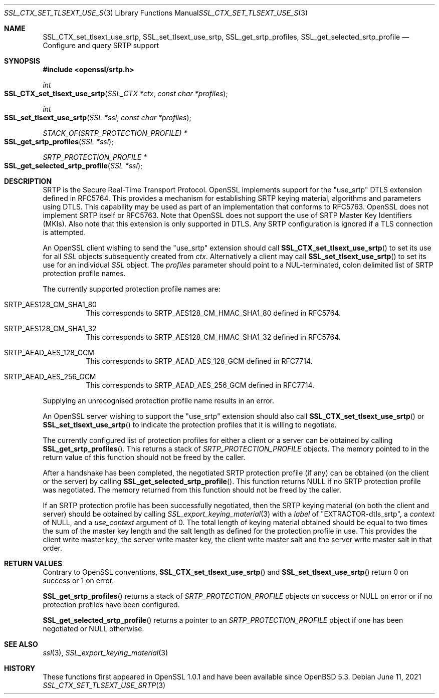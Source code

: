 .\" $OpenBSD: SSL_CTX_set_tlsext_use_srtp.3,v 1.5 2021/06/11 15:28:14 landry Exp $
.\" full merge up to: OpenSSL b0edda11 Mar 20 13:00:17 2018 +0000
.\"
.\" This file was written by Matt Caswell <matt@openssl.org>.
.\" Copyright (c) 2017 The OpenSSL Project.  All rights reserved.
.\"
.\" Redistribution and use in source and binary forms, with or without
.\" modification, are permitted provided that the following conditions
.\" are met:
.\"
.\" 1. Redistributions of source code must retain the above copyright
.\"    notice, this list of conditions and the following disclaimer.
.\"
.\" 2. Redistributions in binary form must reproduce the above copyright
.\"    notice, this list of conditions and the following disclaimer in
.\"    the documentation and/or other materials provided with the
.\"    distribution.
.\"
.\" 3. All advertising materials mentioning features or use of this
.\"    software must display the following acknowledgment:
.\"    "This product includes software developed by the OpenSSL Project
.\"    for use in the OpenSSL Toolkit. (http://www.openssl.org/)"
.\"
.\" 4. The names "OpenSSL Toolkit" and "OpenSSL Project" must not be used to
.\"    endorse or promote products derived from this software without
.\"    prior written permission. For written permission, please contact
.\"    openssl-core@openssl.org.
.\"
.\" 5. Products derived from this software may not be called "OpenSSL"
.\"    nor may "OpenSSL" appear in their names without prior written
.\"    permission of the OpenSSL Project.
.\"
.\" 6. Redistributions of any form whatsoever must retain the following
.\"    acknowledgment:
.\"    "This product includes software developed by the OpenSSL Project
.\"    for use in the OpenSSL Toolkit (http://www.openssl.org/)"
.\"
.\" THIS SOFTWARE IS PROVIDED BY THE OpenSSL PROJECT ``AS IS'' AND ANY
.\" EXPRESSED OR IMPLIED WARRANTIES, INCLUDING, BUT NOT LIMITED TO, THE
.\" IMPLIED WARRANTIES OF MERCHANTABILITY AND FITNESS FOR A PARTICULAR
.\" PURPOSE ARE DISCLAIMED.  IN NO EVENT SHALL THE OpenSSL PROJECT OR
.\" ITS CONTRIBUTORS BE LIABLE FOR ANY DIRECT, INDIRECT, INCIDENTAL,
.\" SPECIAL, EXEMPLARY, OR CONSEQUENTIAL DAMAGES (INCLUDING, BUT
.\" NOT LIMITED TO, PROCUREMENT OF SUBSTITUTE GOODS OR SERVICES;
.\" LOSS OF USE, DATA, OR PROFITS; OR BUSINESS INTERRUPTION)
.\" HOWEVER CAUSED AND ON ANY THEORY OF LIABILITY, WHETHER IN CONTRACT,
.\" STRICT LIABILITY, OR TORT (INCLUDING NEGLIGENCE OR OTHERWISE)
.\" ARISING IN ANY WAY OUT OF THE USE OF THIS SOFTWARE, EVEN IF ADVISED
.\" OF THE POSSIBILITY OF SUCH DAMAGE.
.\"
.Dd $Mdocdate: June 11 2021 $
.Dt SSL_CTX_SET_TLSEXT_USE_SRTP 3
.Os
.Sh NAME
.Nm SSL_CTX_set_tlsext_use_srtp ,
.Nm SSL_set_tlsext_use_srtp ,
.Nm SSL_get_srtp_profiles ,
.Nm SSL_get_selected_srtp_profile
.Nd Configure and query SRTP support
.Sh SYNOPSIS
.In openssl/srtp.h
.Ft int
.Fo SSL_CTX_set_tlsext_use_srtp
.Fa "SSL_CTX *ctx"
.Fa "const char *profiles"
.Fc
.Ft int
.Fo SSL_set_tlsext_use_srtp
.Fa "SSL *ssl"
.Fa "const char *profiles"
.Fc
.Ft STACK_OF(SRTP_PROTECTION_PROFILE) *
.Fo SSL_get_srtp_profiles
.Fa "SSL *ssl"
.Fc
.Ft SRTP_PROTECTION_PROFILE *
.Fo SSL_get_selected_srtp_profile
.Fa "SSL *ssl"
.Fc
.Sh DESCRIPTION
SRTP is the Secure Real-Time Transport Protocol.
OpenSSL implements support for the "use_srtp" DTLS extension
defined in RFC5764.
This provides a mechanism for establishing SRTP keying material,
algorithms and parameters using DTLS.
This capability may be used as part of an implementation that
conforms to RFC5763.
OpenSSL does not implement SRTP itself or RFC5763.
Note that OpenSSL does not support the use of SRTP Master Key
Identifiers (MKIs).
Also note that this extension is only supported in DTLS.
Any SRTP configuration is ignored if a TLS connection is attempted.
.Pp
An OpenSSL client wishing to send the "use_srtp" extension should call
.Fn SSL_CTX_set_tlsext_use_srtp
to set its use for all
.Vt SSL
objects subsequently created from
.Fa ctx .
Alternatively a client may call
.Fn SSL_set_tlsext_use_srtp
to set its use for an individual
.Vt SSL
object.
The
.Fa profiles
parameter should point to a NUL-terminated, colon delimited list of
SRTP protection profile names.
.Pp
The currently supported protection profile names are:
.Bl -tag -width Ds
.It Dv SRTP_AES128_CM_SHA1_80
This corresponds to SRTP_AES128_CM_HMAC_SHA1_80 defined in RFC5764.
.It Dv SRTP_AES128_CM_SHA1_32
This corresponds to SRTP_AES128_CM_HMAC_SHA1_32 defined in RFC5764.
.It Dv SRTP_AEAD_AES_128_GCM
This corresponds to SRTP_AEAD_AES_128_GCM defined in RFC7714.
.It Dv SRTP_AEAD_AES_256_GCM
This corresponds to SRTP_AEAD_AES_256_GCM defined in RFC7714.
.El
.Pp
Supplying an unrecognised protection profile name results in an error.
.Pp
An OpenSSL server wishing to support the "use_srtp" extension should
also call
.Fn SSL_CTX_set_tlsext_use_srtp
or
.Fn SSL_set_tlsext_use_srtp
to indicate the protection profiles that it is willing to negotiate.
.Pp
The currently configured list of protection profiles for either a client
or a server can be obtained by calling
.Fn SSL_get_srtp_profiles .
This returns a stack of
.Vt SRTP_PROTECTION_PROFILE
objects.
The memory pointed to in the return value of this function should not be
freed by the caller.
.Pp
After a handshake has been completed, the negotiated SRTP protection
profile (if any) can be obtained (on the client or the server) by
calling
.Fn SSL_get_selected_srtp_profile .
This function returns
.Dv NULL
if no SRTP protection profile was negotiated.
The memory returned from this function should not be freed by the
caller.
.Pp
If an SRTP protection profile has been successfully negotiated,
then the SRTP keying material (on both the client and server)
should be obtained by calling
.Xr SSL_export_keying_material 3
with a
.Fa label
of
.Qq EXTRACTOR-dtls_srtp ,
a
.Fa context
of
.Dv NULL ,
and a
.Fa use_context
argument of 0.
The total length of keying material obtained should be equal to two
times the sum of the master key length and the salt length as defined
for the protection profile in use.
This provides the client write master key, the server write master key,
the client write master salt and the server write master salt in that
order.
.Sh RETURN VALUES
Contrary to OpenSSL conventions,
.Fn SSL_CTX_set_tlsext_use_srtp
and
.Fn SSL_set_tlsext_use_srtp
return 0 on success or 1 on error.
.Pp
.Fn SSL_get_srtp_profiles
returns a stack of
.Vt SRTP_PROTECTION_PROFILE
objects on success or
.Dv NULL
on error or if no protection profiles have been configured.
.Pp
.Fn SSL_get_selected_srtp_profile
returns a pointer to an
.Vt SRTP_PROTECTION_PROFILE
object if one has been negotiated or
.Dv NULL
otherwise.
.Sh SEE ALSO
.Xr ssl 3 ,
.Xr SSL_export_keying_material 3
.Sh HISTORY
These functions first appeared in OpenSSL 1.0.1
and have been available since
.Ox 5.3 .
